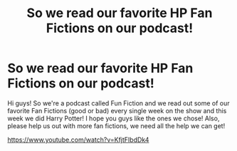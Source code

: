 #+TITLE: So we read our favorite HP Fan Fictions on our podcast!

* So we read our favorite HP Fan Fictions on our podcast!
:PROPERTIES:
:Author: Scottyemo
:Score: 10
:DateUnix: 1530807024.0
:DateShort: 2018-Jul-05
:FlairText: Self-Promotion
:END:
Hi guys! So we're a podcast called Fun Fiction and we read out some of our favorite Fan Fictions (good or bad) every single week on the show and this week we did Harry Potter! I hope you guys like the ones we chose! Also, please help us out with more fan fictions, we need all the help we can get!

[[https://www.youtube.com/watch?v=KfjtFIbdDk4]]

